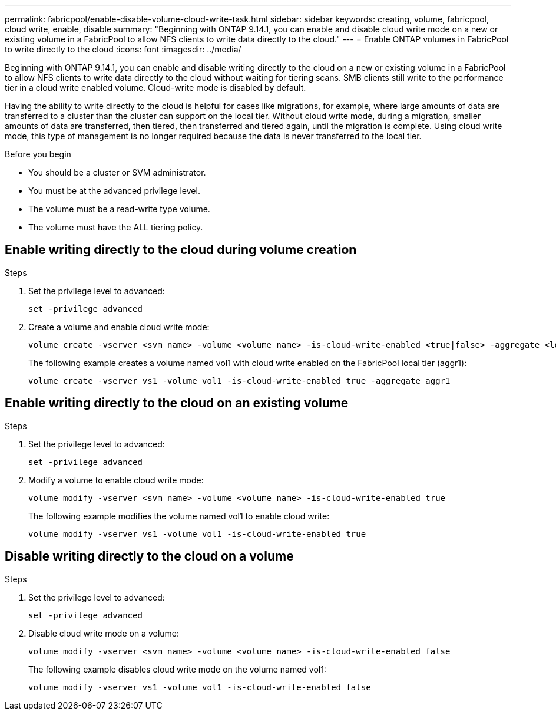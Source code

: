 ---
permalink: fabricpool/enable-disable-volume-cloud-write-task.html
sidebar: sidebar
keywords: creating, volume, fabricpool, cloud write, enable, disable
summary: "Beginning with ONTAP 9.14.1, you can enable and disable cloud write mode on a new or existing volume in a FabricPool to allow NFS clients to write data directly to the cloud."
---
= Enable ONTAP volumes in FabricPool to write directly to the cloud
:icons: font
:imagesdir: ../media/

[.lead]

Beginning with ONTAP 9.14.1, you can enable and disable writing directly to the cloud on a new or existing volume in a FabricPool to allow NFS clients to write data directly to the cloud without waiting for tiering scans. SMB clients still write to the performance tier in a cloud write enabled volume. Cloud-write mode is disabled by default.

Having the ability to write directly to the cloud is helpful for cases like migrations, for example, where large amounts of data are transferred to a cluster than the cluster can support on the local tier. Without cloud write mode, during a migration, smaller amounts of data are transferred, then tiered, then transferred and tiered again, until the migration is complete. Using cloud write mode, this type of management is no longer required because the data is never transferred to the local tier.


.Before you begin

* You should be a cluster or SVM administrator.
* You must be at the advanced privilege level.
* The volume must be a read-write type volume.
* The volume must have the ALL tiering policy.


== Enable writing directly to the cloud during volume creation

.Steps

. Set the privilege level to advanced:
+
[source,cli]
----
set -privilege advanced
----
. Create a volume and enable cloud write mode:
+
[source,cli]
----
volume create -vserver <svm name> -volume <volume name> -is-cloud-write-enabled <true|false> -aggregate <local tier name>
----
+
The following example creates a volume named vol1 with cloud write enabled on the FabricPool local tier (aggr1):
+
----
volume create -vserver vs1 -volume vol1 -is-cloud-write-enabled true -aggregate aggr1
----

== Enable writing directly to the cloud on an existing volume

.Steps

. Set the privilege level to advanced:
+
[source,cli]
----
set -privilege advanced
----
. Modify a volume to enable cloud write mode:
+
[source,cli]
----
volume modify -vserver <svm name> -volume <volume name> -is-cloud-write-enabled true
----
+
The following example modifies the volume named vol1 to enable cloud write:
+
----
volume modify -vserver vs1 -volume vol1 -is-cloud-write-enabled true
----

== Disable writing directly to the cloud on a volume

.Steps

. Set the privilege level to advanced:
+
[source,cli]
----
set -privilege advanced
----
. Disable cloud write mode on a volume:
+
[source,cli]
----
volume modify -vserver <svm name> -volume <volume name> -is-cloud-write-enabled false
----
+
The following example disables cloud write mode on the volume named vol1:
+
----
volume modify -vserver vs1 -volume vol1 -is-cloud-write-enabled false 
----

// 2024-12-18 ONTAPDOC-2606
// 2024-Nov-13, ONTAPDOC-2544
// 2024-Feb-26, ONTAPDOC-1667
// 2023-Oct-17, ONTAPDOC-1233